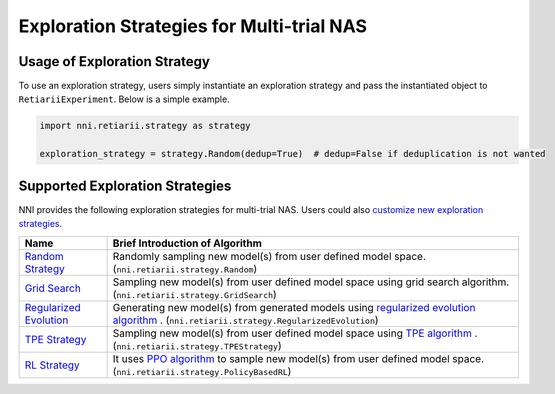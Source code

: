 Exploration Strategies for Multi-trial NAS
==========================================

Usage of Exploration Strategy
-----------------------------

To use an exploration strategy, users simply instantiate an exploration strategy and pass the instantiated object to ``RetiariiExperiment``. Below is a simple example.

.. code-block:: python

  import nni.retiarii.strategy as strategy

  exploration_strategy = strategy.Random(dedup=True)  # dedup=False if deduplication is not wanted

Supported Exploration Strategies
--------------------------------

NNI provides the following exploration strategies for multi-trial NAS. Users could also `customize new exploration strategies <./WriteStrategy.rst>`__.

.. list-table::
   :header-rows: 1
   :widths: auto

   * - Name
     - Brief Introduction of Algorithm
   * - `Random Strategy <./ApiReference.rst#nni.retiarii.strategy.Random>`__
     - Randomly sampling new model(s) from user defined model space. (``nni.retiarii.strategy.Random``)
   * - `Grid Search <./ApiReference.rst#nni.retiarii.strategy.GridSearch>`__
     - Sampling new model(s) from user defined model space using grid search algorithm. (``nni.retiarii.strategy.GridSearch``)
   * - `Regularized Evolution <./ApiReference.rst#nni.retiarii.strategy.RegularizedEvolution>`__
     - Generating new model(s) from generated models using `regularized evolution algorithm <https://arxiv.org/abs/1802.01548>`__ . (``nni.retiarii.strategy.RegularizedEvolution``)
   * - `TPE Strategy <./ApiReference.rst#nni.retiarii.strategy.TPEStrategy>`__
     - Sampling new model(s) from user defined model space using `TPE algorithm <https://papers.nips.cc/paper/2011/file/86e8f7ab32cfd12577bc2619bc635690-Paper.pdf>`__ . (``nni.retiarii.strategy.TPEStrategy``)
   * - `RL Strategy <./ApiReference.rst#nni.retiarii.strategy.PolicyBasedRL>`__
     - It uses `PPO algorithm <https://arxiv.org/abs/1707.06347>`__ to sample new model(s) from user defined model space. (``nni.retiarii.strategy.PolicyBasedRL``)